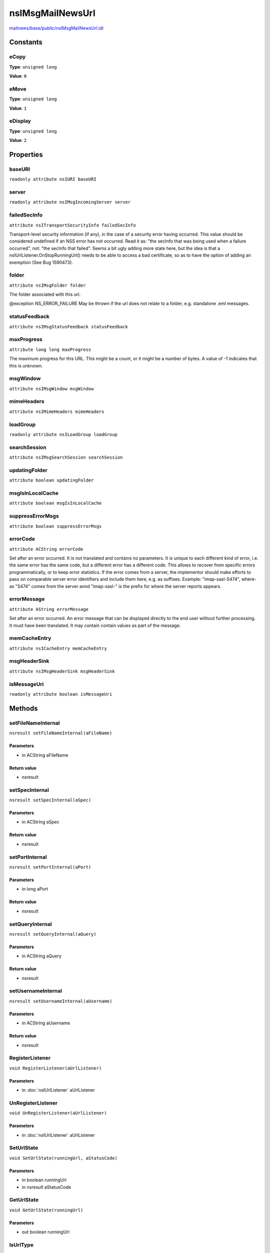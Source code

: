 =================
nsIMsgMailNewsUrl
=================

`mailnews/base/public/nsIMsgMailNewsUrl.idl <https://hg.mozilla.org/comm-central/file/tip/mailnews/base/public/nsIMsgMailNewsUrl.idl>`_


Constants
=========

eCopy
-----

**Type**: ``unsigned long``

**Value**: ``0``


eMove
-----

**Type**: ``unsigned long``

**Value**: ``1``


eDisplay
--------

**Type**: ``unsigned long``

**Value**: ``2``


Properties
==========

baseURI
-------

``readonly attribute nsIURI baseURI``

server
------

``readonly attribute nsIMsgIncomingServer server``

failedSecInfo
-------------

``attribute nsITransportSecurityInfo failedSecInfo``

Transport-level security information (if any), in the case of a security
error having occurred.
This value should be considered undefined if an NSS error has not
occurred. Read it as: "the secInfo that was being used when a failure
occurred", not: "the secInfo that failed".
Seems a bit ugly adding more state here, but the idea is that a
nsIUrlListener.OnStopRunningUrl() needs to be able to access a bad
certificate, so as to have the option of adding an exemption (See
Bug 1590473).

folder
------

``attribute nsIMsgFolder folder``

The folder associated with this url.

@exception NS_ERROR_FAILURE    May be thrown if the url does not
relate to a folder, e.g. standalone
.eml messages.

statusFeedback
--------------

``attribute nsIMsgStatusFeedback statusFeedback``

maxProgress
-----------

``attribute long long maxProgress``

The maximum progress for this URL. This might be a count, or it might
be a number of bytes. A value of -1 indicates that this is unknown.

msgWindow
---------

``attribute nsIMsgWindow msgWindow``

mimeHeaders
-----------

``attribute nsIMimeHeaders mimeHeaders``

loadGroup
---------

``readonly attribute nsILoadGroup loadGroup``

searchSession
-------------

``attribute nsIMsgSearchSession searchSession``

updatingFolder
--------------

``attribute boolean updatingFolder``

msgIsInLocalCache
-----------------

``attribute boolean msgIsInLocalCache``

suppressErrorMsgs
-----------------

``attribute boolean suppressErrorMsgs``

errorCode
---------

``attribute ACString errorCode``

Set after an error occurred.
It is not translated and contains no parameters.
It is unique to each different kind of error, i.e. the same
error has the same code, but a different error has a different code.
This allows to recover from specific errors programmatically,
or to keep error statistics.
If the error comes from a server, the implementor should make
efforts to pass on comparable server error identifiers and include
them here, e.g. as suffixes. Example: "imap-sasl-S474", where-as "S474"
comes from the server annd "imap-sasl-" is the prefix for where the
server reports appears.

errorMessage
------------

``attribute AString errorMessage``

Set after an error occurred.
An error message that can be displayed directly
to the end user without further processing.
It must have been translated.
It may contain contain values as part of the message.

memCacheEntry
-------------

``attribute nsICacheEntry memCacheEntry``

msgHeaderSink
-------------

``attribute nsIMsgHeaderSink msgHeaderSink``

isMessageUri
------------

``readonly attribute boolean isMessageUri``

Methods
=======

setFileNameInternal
-------------------

``nsresult setFileNameInternal(aFileName)``

Parameters
^^^^^^^^^^

* in ACString aFileName

Return value
^^^^^^^^^^^^

* nsresult

setSpecInternal
---------------

``nsresult setSpecInternal(aSpec)``

Parameters
^^^^^^^^^^

* in ACString aSpec

Return value
^^^^^^^^^^^^

* nsresult

setPortInternal
---------------

``nsresult setPortInternal(aPort)``

Parameters
^^^^^^^^^^

* in long aPort

Return value
^^^^^^^^^^^^

* nsresult

setQueryInternal
----------------

``nsresult setQueryInternal(aQuery)``

Parameters
^^^^^^^^^^

* in ACString aQuery

Return value
^^^^^^^^^^^^

* nsresult

setUsernameInternal
-------------------

``nsresult setUsernameInternal(aUsername)``

Parameters
^^^^^^^^^^

* in ACString aUsername

Return value
^^^^^^^^^^^^

* nsresult

RegisterListener
----------------

``void RegisterListener(aUrlListener)``

Parameters
^^^^^^^^^^

* in :doc:`nsIUrlListener` aUrlListener

UnRegisterListener
------------------

``void UnRegisterListener(aUrlListener)``

Parameters
^^^^^^^^^^

* in :doc:`nsIUrlListener` aUrlListener

SetUrlState
-----------

``void SetUrlState(runningUrl, aStatusCode)``

Parameters
^^^^^^^^^^

* in boolean runningUrl
* in nsresult aStatusCode

GetUrlState
-----------

``void GetUrlState(runningUrl)``

Parameters
^^^^^^^^^^

* out boolean runningUrl

IsUrlType
---------

``boolean IsUrlType(type)``

Parameters
^^^^^^^^^^

* in unsigned long type

Return value
^^^^^^^^^^^^

* boolean

getSaveAsListener
-----------------

``nsIStreamListener getSaveAsListener(addDummyEnvelope, aFile)``

Parameters
^^^^^^^^^^

* in boolean addDummyEnvelope
* in :doc:`nsIFile` aFile

Return value
^^^^^^^^^^^^

* :doc:`nsIStreamListener`

loadURI
-------

``void loadURI(docshell, aLoadFlags)``

Loads the URI in a docshell. This will give priority to loading the
URI in the passed-in docshell. If it can't be loaded there
however, the URL dispatcher will go through its normal process of content
loading.

Parameters
^^^^^^^^^^

* in :doc:`nsIDocShell` docshell
* in unsigned long aLoadFlags
